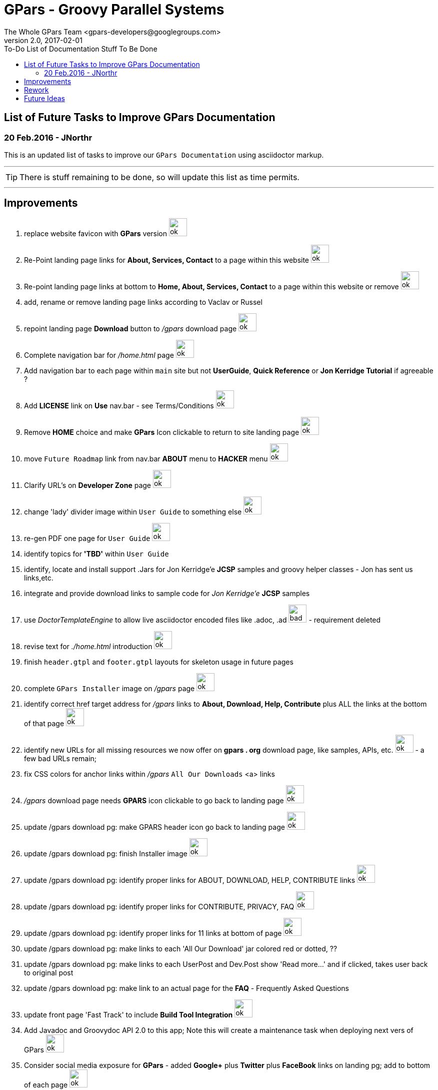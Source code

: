 = GPars - Groovy Parallel Systems
The Whole GPars Team <gpars-developers@googlegroups.com>
v2.0, 2017-02-01
:linkattrs:
:toc: right
:toc-title: To-Do List of Documentation Stuff To Be Done
:icons: font
:source-highlighter: coderay
:docslink: http://gpars.org/[GPars Documentation]
:description: GPars is a multi-paradigm concurrency framework offering several mutually cooperating high-level concurrency abstractions.
:imagesdir: ./images

== List of Future Tasks to Improve GPars Documentation

=== 20 Feb.2016 - JNorthr

This is an updated list of tasks to improve our `GPars Documentation` using asciidoctor markup.

''''

TIP: There is stuff remaining to be done, so will update this list as time permits.

''''

== Improvements

 . replace website favicon with *GPars* version image:../images/checkmarkgreen.png[ok,36]
 . Re-Point landing page links for *About, Services, Contact* to a page within this website  image:../images/checkmarkgreen.png[ok,36]
 . Re-point landing page links at bottom to *Home, About, Services, Contact*  to a page within this website or remove image:../images/checkmarkgreen.png[ok,36]
 . add, rename or remove landing page links according to Vaclav or Russel
 . repoint landing page *Download* button to _/gpars_ download page image:../images/checkmarkgreen.png[ok,36]
 . Complete navigation bar for _/home.html_ page image:../images/checkmarkgreen.png[ok,36]
 . Add navigation bar to each page within `main` site but not *UserGuide*, *Quick Reference* or *Jon Kerridge Tutorial* if agreeable ?
 . Add *LICENSE* link on *Use* nav.bar - see Terms/Conditions  image:../images/checkmarkgreen.png[ok,36]
 . Remove *HOME* choice and make *GPars* Icon clickable to return to site landing page image:../images/checkmarkgreen.png[ok,36]
 . move `Future Roadmap` link from nav.bar *ABOUT* menu to *HACKER* menu image:../images/checkmarkgreen.png[ok,36]
 . Clarify URL's on *Developer Zone* page image:../images/checkmarkgreen.png[ok,36]
 . change 'lady' divider image within `User Guide` to something else image:../images/checkmarkgreen.png[ok,36]
 . re-gen PDF one page for `User Guide` image:../images/checkmarkgreen.png[ok,36]
 . identify topics for *'TBD'* within `User Guide`
 . identify, locate and install support .Jars for Jon Kerridge'e *JCSP* samples and groovy helper classes - Jon has sent us links,etc.
 . integrate and provide download links to sample code for _Jon Kerridge'e_ *JCSP* samples
 . use _DoctorTemplateEngine_ to allow live asciidoctor encoded files like .adoc, .ad image:../images/redcross.png[bad,36] - requirement deleted
 . revise text for _./home.html_ introduction image:../images/checkmarkgreen.png[ok,36]
 . finish `header.gtpl` and `footer.gtpl` layouts for skeleton usage in future pages
 . complete `GPars Installer` image on _/gpars_ page image:../images/checkmarkgreen.png[ok,36]
 . identify correct href target address for _/gpars_ links to *About, Download, Help, Contribute* plus ALL the links at the bottom of that page image:../images/checkmarkgreen.png[ok,36]
 . identify new URLs for all missing resources we now offer on *gpars . org* download page, like samples, APIs, etc. image:../images/checkmarkgreen.png[ok,36] - a few bad URLs remain;
 . fix CSS colors for anchor links within _/gpars_ `All Our Downloads` <a> links
 . _/gpars_ download page needs *GPARS* icon clickable to go back to landing page image:../images/checkmarkgreen.png[ok,36]
 . update /gpars download pg: make GPARS header icon go back to landing page image:../images/checkmarkgreen.png[ok,36]
 . update /gpars download pg: finish Installer image image:../images/checkmarkgreen.png[ok,36]
 . update /gpars download pg: identify proper links for ABOUT, DOWNLOAD, HELP, CONTRIBUTE links image:../images/checkmarkgreen.png[ok,36]
 . update /gpars download pg: identify proper links for CONTRIBUTE, PRIVACY, FAQ image:../images/checkmarkgreen.png[ok,36]
 . update /gpars download pg: identify proper links for 11 links at bottom of page image:../images/checkmarkgreen.png[ok,36]
 . update /gpars download pg: make links to each 'All Our Download' jar colored red or dotted, ??
 . update /gpars download pg: make links to each UserPost and Dev.Post show 'Read more...' and if clicked, takes user back to original post 
 . update /gpars download pg: make link to an actual page for the *FAQ* - Frequently Asked Questions
 . update front page 'Fast Track' to include *Build Tool Integration* image:../images/checkmarkgreen.png[ok,36]
 . Add Javadoc and Groovydoc API 2.0 to this app; Note this will create a maintenance task when deploying next vers of GPars image:../images/checkmarkgreen.png[ok,36]
 . Consider social media exposure for *GPars* - added *Google+* plus *Twitter* plus *FaceBook* links on landing pg; add to bottom of each page image:../images/checkmarkgreen.png[ok,36]
 . Update Download page to show Java JVM for each *GPars* release image:../images/checkmarkgreen.png[ok,36]
  
''''
 
== Rework

 . Need to re-visit all stale URLs with the website documentation to confirm the now work, or comment out. image:../images/checkmarkgreen.png[ok,36] ++++<br />++++ - a few bad URLs need updating, see *Stale* menu
 . Delete ununsed image files 
 . Update README on how to change/edit document
 . Update *To-Do* page - [red]*In progress*
 . Change all version numbers to 2.0  image:../images/checkmarkgreen.png[ok,36]
 . Add click link to each post within `Latest User Posts` and `Latest Dev.Posts` to take user directly to that post. image:../images/checkmarkgreen.png[ok,36] see *Read more...* choice
 . Develop plan to offer API, sample code, zips from internal resources folder within this website with click links to download each. *In progress*
 . Add note to _/gpars_ download page that if existing groovy already installed, user might already have *GPars* and not need to download another version image:../images/checkmarkgreen.png[ok,36]
 . Review and improve _/integration_ document about using maven and gradle to grab *GPars*.
 . Add new and more recent articles and presentations to *LEARN* menu
 . add `Redis` caching feature to improve site performance -  image:../images/checkmarkgreen.png[ok,36]
 . Remove obsolete/unused images
 . Archive unused .groovy scripts in WEB-INF/groovy folder image:../images/checkmarkgreen.png[ok,36]
 
''''
 
== Future Ideas

 . Provide a `live-code` feature where users can test/run our code samples within this site.
 . Consider authoring *GPars* book for Manning press - see sample book cover
 . Promote Lanyrd *GPars* Speaking events   
